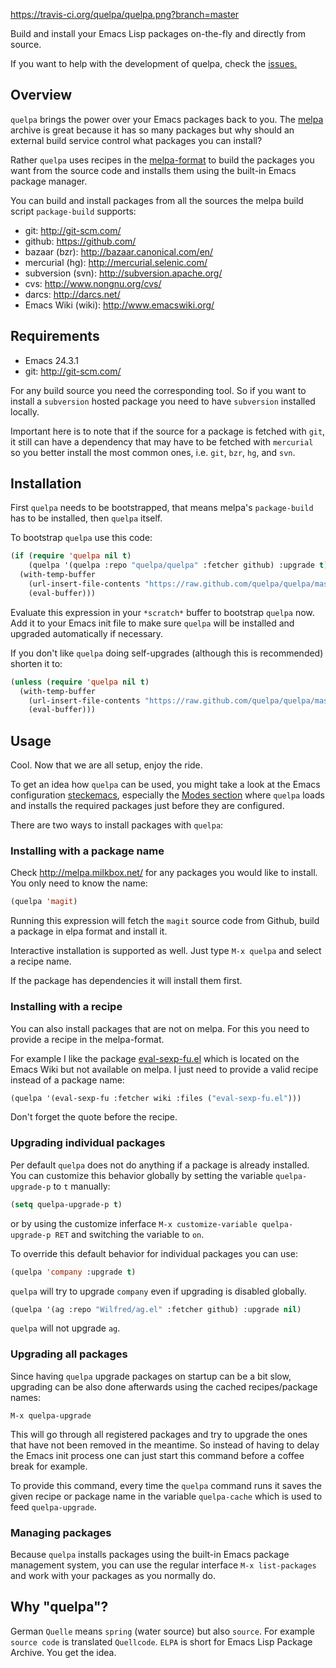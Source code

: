 [[https://raw.github.com/quelpa/quelpa/master/logo/quelpa-logo-h128.png]]

[[https://travis-ci.org/quelpa/quelpa.png?branch=master]]

Build and install your Emacs Lisp packages on-the-fly and directly from source.

If you want to help with the development of quelpa, check the [[https://github.com/quelpa/quelpa/issues][issues.]]

** Overview

=quelpa= brings the power over your Emacs packages back to you. The [[http://melpa.milkbox.net/packages/][melpa]] archive is great because it has so many packages but why should an external build service control what packages you can install?

Rather =quelpa= uses recipes in the [[https://github.com/milkypostman/melpa#recipe-format][melpa-format]] to build the packages you want from the source code and installs them using the built-in Emacs package manager.

You can build and install packages from all the sources the melpa build script =package-build= supports:

- git: http://git-scm.com/
- github: https://github.com/
- bazaar (bzr): http://bazaar.canonical.com/en/
- mercurial (hg): http://mercurial.selenic.com/
- subversion (svn): http://subversion.apache.org/
- cvs: http://www.nongnu.org/cvs/
- darcs: http://darcs.net/
- Emacs Wiki (wiki): http://www.emacswiki.org/

** Requirements

- Emacs 24.3.1
- git: http://git-scm.com/

For any build source you need the corresponding tool. So if you want to install a =subversion= hosted package you need to have =subversion= installed locally.

Important here is to note that if the source for a package is fetched with =git=, it still can have a dependency that may have to be fetched with =mercurial= so you better install the most common ones, i.e. =git=, =bzr=, =hg=, and =svn=.

** Installation

First =quelpa= needs to be bootstrapped, that means melpa's =package-build= has to be installed, then =quelpa= itself.

To bootstrap =quelpa= use this code:

#+BEGIN_SRC emacs-lisp
(if (require 'quelpa nil t)
    (quelpa '(quelpa :repo "quelpa/quelpa" :fetcher github) :upgrade t)
  (with-temp-buffer
    (url-insert-file-contents "https://raw.github.com/quelpa/quelpa/master/bootstrap.el")
    (eval-buffer)))
#+END_SRC

Evaluate this expression in your =*scratch*= buffer to bootstrap =quelpa= now. Add it to your Emacs init file to make sure =quelpa= will be installed and upgraded automatically if necessary.

If you don't like =quelpa= doing self-upgrades (although this is recommended) shorten it to:

#+BEGIN_SRC emacs-lisp
(unless (require 'quelpa nil t)
  (with-temp-buffer
    (url-insert-file-contents "https://raw.github.com/quelpa/quelpa/master/bootstrap.el")
    (eval-buffer)))
#+END_SRC

** Usage

Cool. Now that we are all setup, enjoy the ride.

To get an idea how =quelpa= can be used, you might take a look at the Emacs configuration [[http://steckerhalter.co.vu/steckemacs.html][steckemacs]], especially the [[http://steckerhalter.co.vu/steckemacs.html#sec-2-10][Modes section]] where =quelpa= loads and installs the required packages just before they are configured.

There are two ways to install packages with =quelpa=:

*** Installing with a package name

Check http://melpa.milkbox.net/ for any packages you would like to install. You only need to know the name:

#+BEGIN_SRC emacs-lisp
(quelpa 'magit)
#+END_SRC

Running this expression will fetch the =magit= source code from Github, build a package in elpa format and install it.

Interactive installation is supported as well. Just type =M-x quelpa= and select a recipe name.

If the package has dependencies it will install them first.

*** Installing with a recipe

You can also install packages that are not on melpa. For this you need to provide a recipe in the melpa-format.

For example I like the package [[http://www.emacswiki.org/emacs/eval-sexp-fu.el][eval-sexp-fu.el]] which is located on the Emacs Wiki but not available on melpa. I just need to provide a valid recipe instead of a package name:

#+BEGIN_SRC emacs-lisp
(quelpa '(eval-sexp-fu :fetcher wiki :files ("eval-sexp-fu.el")))
#+END_SRC

Don't forget the quote before the recipe.

*** Upgrading individual packages

Per default =quelpa= does not do anything if a package is already installed. You can customize this behavior globally by setting the variable =quelpa-upgrade-p= to =t= manually:

#+BEGIN_SRC emacs-lisp
(setq quelpa-upgrade-p t)
#+END_SRC

or by using the customize inferface =M-x customize-variable quelpa-upgrade-p RET= and switching the variable to =on=.

To override this default behavior for individual packages you can use:

#+BEGIN_SRC emacs-lisp
(quelpa 'company :upgrade t)
#+END_SRC

=quelpa= will try to upgrade =company= even if upgrading is disabled globally.

#+BEGIN_SRC emacs-lisp
(quelpa '(ag :repo "Wilfred/ag.el" :fetcher github) :upgrade nil)
#+END_SRC

=quelpa= will not upgrade =ag=.

*** Upgrading all packages

Since having =quelpa= upgrade packages on startup can be a bit slow, upgrading can be also done afterwards using the cached recipes/package names:

=M-x quelpa-upgrade=

This will go through all registered packages and try to upgrade the ones that have not been removed in the meantime. So instead of having to delay the Emacs init process one can just start this command before a coffee break for example.

To provide this command, every time the =quelpa= command runs it saves the given recipe or package name in the variable =quelpa-cache= which is used to feed =quelpa-upgrade=.

*** Managing packages

Because =quelpa= installs packages using the built-in Emacs package management system, you can use the regular interface =M-x list-packages= and work with your packages as you normally do.

** Why "quelpa"?

German =Quelle= means =spring= (water source) but also =source=. For example =source code= is translated =Quellcode=. =ELPA= is short for Emacs Lisp Package Archive. You get the idea.
